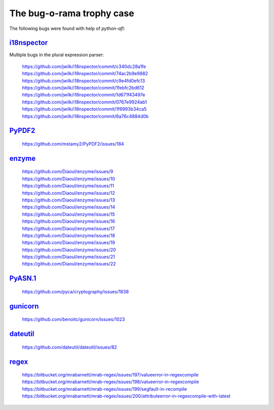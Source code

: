 The bug-o-rama trophy case
==========================

The following bugs were found with help of *python-afl*:

i18nspector__
-------------
Multiple bugs in the plural expression parser:

 | https://github.com/jwilk/i18nspector/commit/c340dc28a1fe
 | https://github.com/jwilk/i18nspector/commit/74ac2b9e9882
 | https://github.com/jwilk/i18nspector/commit/c9e4fd0efc13
 | https://github.com/jwilk/i18nspector/commit/1febfc2bd612
 | https://github.com/jwilk/i18nspector/commit/1d671f43497e
 | https://github.com/jwilk/i18nspector/commit/0767e9924ab1
 | https://github.com/jwilk/i18nspector/commit/1f6993b34ca5
 | https://github.com/jwilk/i18nspector/commit/6a76c4884d0b

.. __: http://jwilk.net/software/i18nspector

PyPDF2__
--------
 | https://github.com/mstamy2/PyPDF2/issues/184

.. __: https://mstamy2.github.io/PyPDF2/

enzyme__
--------
 | https://github.com/Diaoul/enzyme/issues/9
 | https://github.com/Diaoul/enzyme/issues/10
 | https://github.com/Diaoul/enzyme/issues/11
 | https://github.com/Diaoul/enzyme/issues/12
 | https://github.com/Diaoul/enzyme/issues/13
 | https://github.com/Diaoul/enzyme/issues/14
 | https://github.com/Diaoul/enzyme/issues/15
 | https://github.com/Diaoul/enzyme/issues/16
 | https://github.com/Diaoul/enzyme/issues/17
 | https://github.com/Diaoul/enzyme/issues/18
 | https://github.com/Diaoul/enzyme/issues/19
 | https://github.com/Diaoul/enzyme/issues/20
 | https://github.com/Diaoul/enzyme/issues/21
 | https://github.com/Diaoul/enzyme/issues/22

.. __: https://github.com/Diaoul/enzyme

PyASN.1__
---------

 | https://github.com/pyca/cryptography/issues/1838

.. __: http://pyasn1.sourceforge.net/

gunicorn__
----------

 | https://github.com/benoitc/gunicorn/issues/1023

.. __: http://gunicorn.org/

dateutil__
----------

 | https://github.com/dateutil/dateutil/issues/82

.. __: https://pypi.python.org/pypi/python-dateutil

regex__
-------

 | https://bitbucket.org/mrabarnett/mrab-regex/issues/197/valueerror-in-regexcompile
 | https://bitbucket.org/mrabarnett/mrab-regex/issues/198/valueerror-in-regexcompile
 | https://bitbucket.org/mrabarnett/mrab-regex/issues/199/segfault-in-recompile
 | https://bitbucket.org/mrabarnett/mrab-regex/issues/200/attributeerror-in-regexcompile-with-latest

.. __: https://pypi.python.org/pypi/regex
